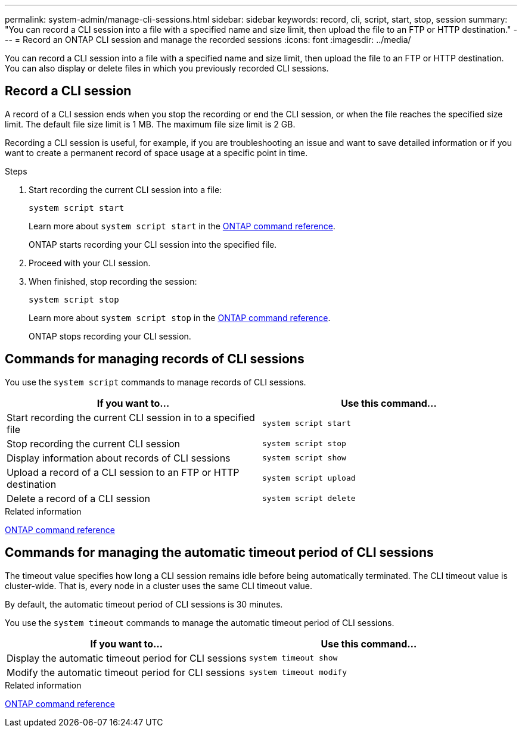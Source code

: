 ---
permalink: system-admin/manage-cli-sessions.html
sidebar: sidebar
keywords: record, cli, script, start, stop, session 
summary: "You can record a CLI session into a file with a specified name and size limit, then upload the file to an FTP or HTTP destination."
---
= Record an ONTAP CLI session and manage the recorded sessions
:icons: font
:imagesdir: ../media/

[.lead]
You can record a CLI session into a file with a specified name and size limit, then upload the file to an FTP or HTTP destination. You can also display or delete files in which you previously recorded CLI sessions.

== Record a CLI session

A record of a CLI session ends when you stop the recording or end the CLI session, or when the file reaches the specified size limit. The default file size limit is 1 MB. The maximum file size limit is 2 GB.

Recording a CLI session is useful, for example, if you are troubleshooting an issue and want to save detailed information or if you want to create a permanent record of space usage at a specific point in time.


.Steps

. Start recording the current CLI session into a file:
+
[source,cli]
----
system script start
----
+
Learn more about `system script start` in the link:https://docs.netapp.com/us-en/ontap-cli/system-script-start.html[ONTAP command reference^].
+
ONTAP starts recording your CLI session into the specified file.

. Proceed with your CLI session.
. When finished, stop recording the session:
+
[source,cli]
----
system script stop
----
+
Learn more about `system script stop` in the link:https://docs.netapp.com/us-en/ontap-cli/system-script-stop.html[ONTAP command reference^].
+
ONTAP stops recording your CLI session.

== Commands for managing records of CLI sessions

You use the `system script` commands to manage records of CLI sessions.

[options="header"]
|===
| If you want to...| Use this command...
a|
Start recording the current CLI session in to a specified file
a|
`system script start`
a|
Stop recording the current CLI session
a|
`system script stop`
a|
Display information about records of CLI sessions
a|
`system script show`
a|
Upload a record of a CLI session to an FTP or HTTP destination
a|
`system script upload`
a|
Delete a record of a CLI session
a|
`system script delete`
|===
.Related information

link:../concepts/manual-pages.html[ONTAP command reference]


== Commands for managing the automatic timeout period of CLI sessions

The timeout value specifies how long a CLI session remains idle before being automatically terminated. The CLI timeout value is cluster-wide. That is, every node in a cluster uses the same CLI timeout value.

By default, the automatic timeout period of CLI sessions is 30 minutes.

You use the `system timeout` commands to manage the automatic timeout period of CLI sessions.

[options="header"]
|===
| If you want to...| Use this command...
a|
Display the automatic timeout period for CLI sessions
a|
`system timeout show`
a|
Modify the automatic timeout period for CLI sessions
a|
`system timeout modify`
|===
.Related information

link:../concepts/manual-pages.html[ONTAP command reference]


// 2025 Jan 17, ONTAPDOC-2569
//2024 Feb 23, JIra 1709